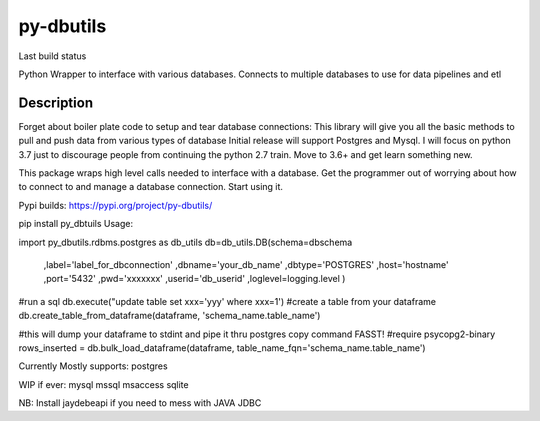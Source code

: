 ==========
py-dbutils
==========
Last build status |ImageLink|_

.. |ImageLink| image:: https://travis-ci.org/hung135/py-dbutils.svg?branch=dev
.. _ImageLink: hhttps://travis-ci.org/hung135/py-dbutils

Python Wrapper to interface with various databases.
Connects to multiple databases to use for data pipelines and etl
 

Description
===========
 
Forget about boiler plate code to setup and tear database connections:
This library will give you all the basic methods to pull and push data from various types of database
Initial release will support Postgres and Mysql.
I will focus on python 3.7 just to discourage people from continuing the python 2.7 train.
Move to 3.6+ and get learn something new.

This package wraps high level calls needed to interface with a database.
Get the programmer out of worrying about how to connect to and manage a database connection.
Start using it.

Pypi builds:
https://pypi.org/project/py-dbutils/

pip install py_dbtuils
Usage:

import py_dbutils.rdbms.postgres as db_utils
db=db_utils.DB(schema=dbschema
                                ,label='label_for_dbconnection'
                                ,dbname='your_db_name'
                                ,dbtype='POSTGRES'
                                ,host='hostname'
                                ,port='5432'
                                ,pwd='xxxxxxx'
                                ,userid='db_userid'
                                ,loglevel=logging.level
                                )

#run a sql 
db.execute("update table set xxx='yyy' where xxx=1')
#create a table from your dataframe 
db.create_table_from_dataframe(dataframe, 'schema_name.table_name')

#this will dump your dataframe to stdint and pipe it thru postgres copy command FASST!
#require psycopg2-binary
rows_inserted = db.bulk_load_dataframe(dataframe, table_name_fqn='schema_name.table_name')




Currently Mostly supports:
postgres

WIP if ever:
mysql
mssql
msaccess
sqlite

NB:
Install jaydebeapi if you need to mess with JAVA JDBC
 

 
